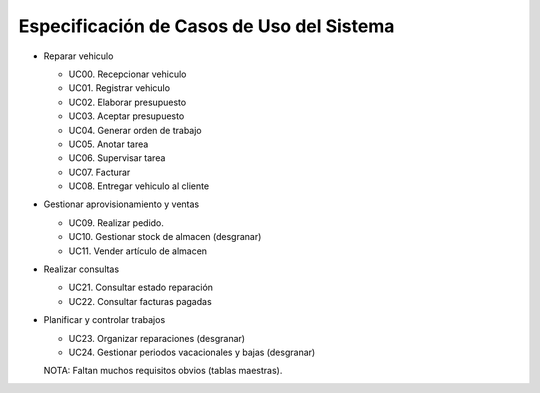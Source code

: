 ===========================================
Especificación de Casos de Uso del Sistema
===========================================

.. todo: COMPLETAR

* Reparar vehiculo

  - UC00. Recepcionar vehiculo
  - UC01. Registrar vehiculo
  - UC02. Elaborar presupuesto
  - UC03. Aceptar presupuesto
  - UC04. Generar orden de trabajo
  - UC05. Anotar tarea
  - UC06. Supervisar tarea
  - UC07. Facturar
  - UC08. Entregar vehiculo al cliente

* Gestionar aprovisionamiento y ventas

  - UC09. Realizar pedido.
  - UC10. Gestionar stock de almacen (desgranar)
  - UC11. Vender artículo de almacen

* Realizar consultas

  - UC21. Consultar estado reparación
  - UC22. Consultar facturas pagadas

* Planificar y controlar trabajos

  - UC23. Organizar reparaciones (desgranar)
  - UC24. Gestionar periodos vacacionales y bajas (desgranar)

  NOTA: Faltan muchos requisitos obvios (tablas maestras).
